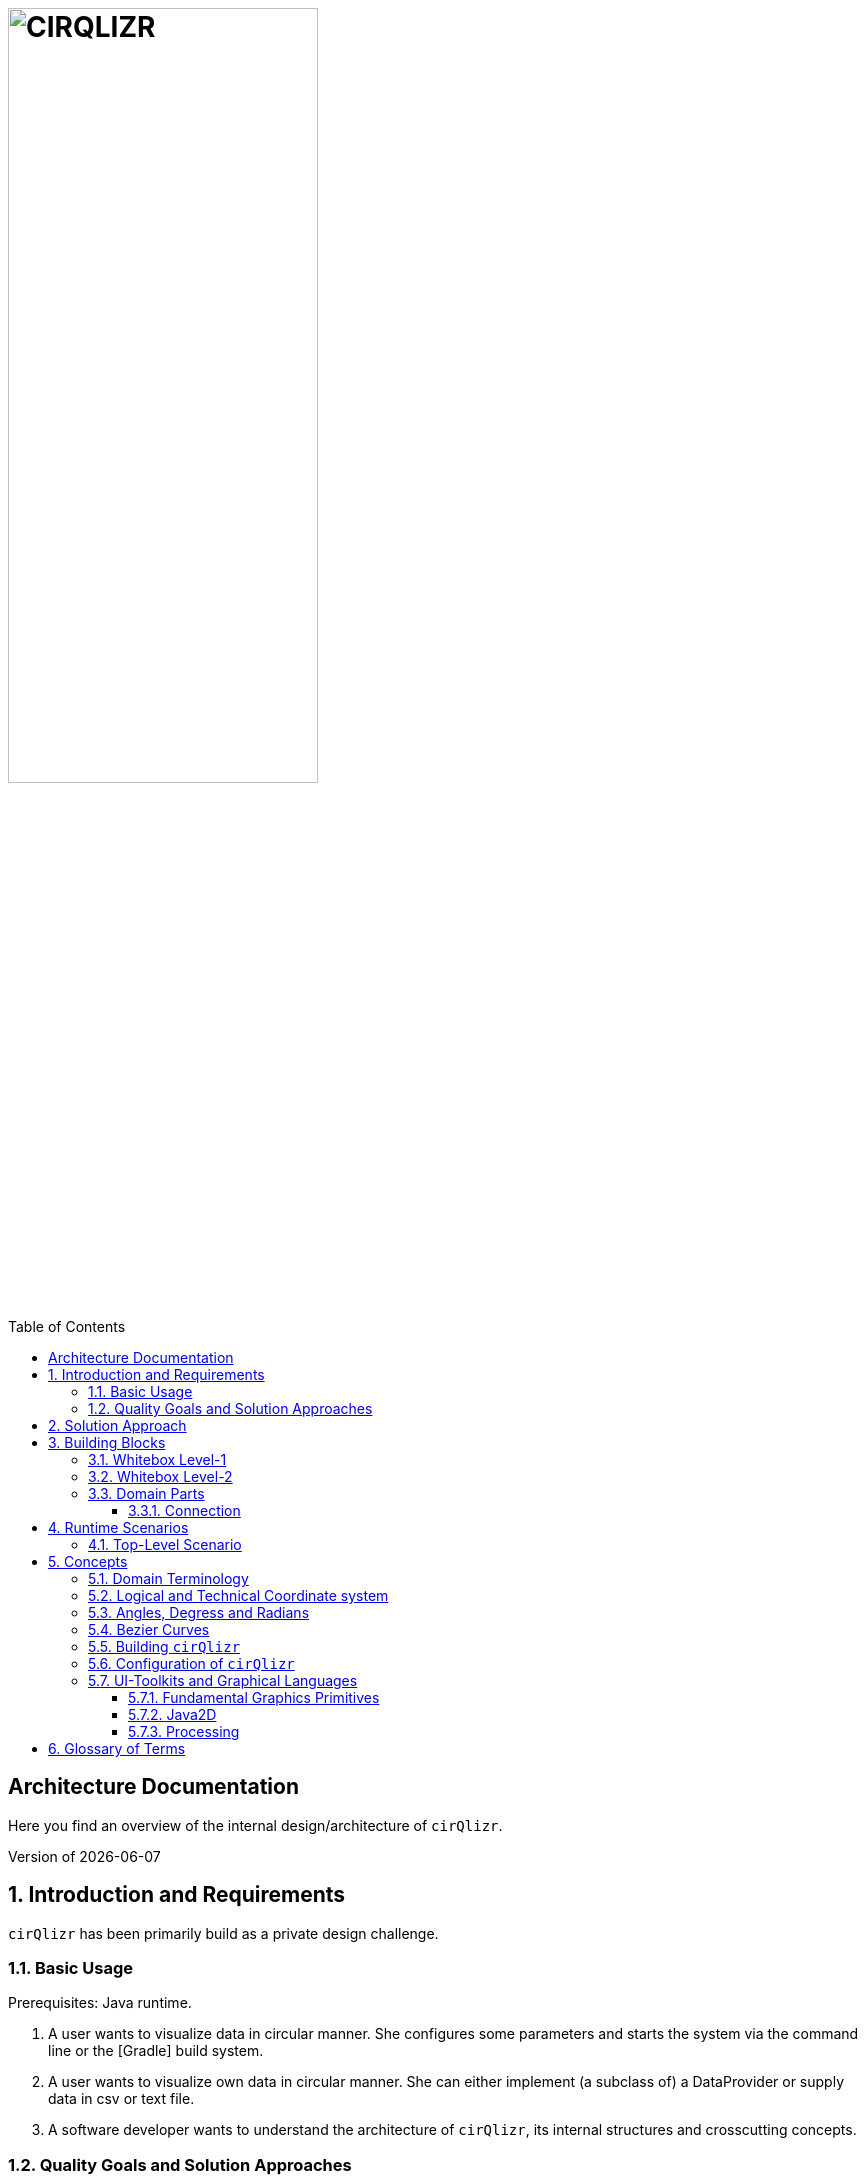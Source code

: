 :toc:
:toclevels: 4
:toc-position: left

= image:./images/cirQlizr-logo.png[CIRQLIZR, 60%]

:numbered!:
== Architecture Documentation

:imagesdir: ./images
:experimental:
:email: gernot.starke@innoq.com
:date: {docdate}
:numbered:

Here you find an overview of the internal
design/architecture of kbd:[cirQlizr].

[small]#Version of {docdate}#

== Introduction and Requirements
kbd:[cirQlizr] has been primarily build as a private design challenge.


=== Basic Usage

Prerequisites: Java runtime.

. A user wants to visualize data in circular manner. She configures some parameters
 and starts the system via the command line or the [Gradle] build system.

. A user wants to visualize own data in circular manner. She can either
implement (a subclass of) a DataProvider or supply data in csv or text file.

. A software developer wants to understand the architecture of kbd:[cirQlizr],
its internal structures and crosscutting concepts.

=== Quality Goals and Solution Approaches

[options="header", cols="1,2,4a,4a"]
.Quality-Goals
|===
| Priority | Quality-Goal | Scenario | Approach

| 1        | Flexibility
| kbd:[cirQlizr] supports multiple UI technologies, e.g:

* Java2D
* JavaFX
* <<svg, SVG>>
* <<Processing>>

| Strictly separate _domain_ from _technical_ components within
the software design, so UI-technology can be changed without modification
to domain parts.

| 2        | Flexibility
| Details of output devices (like resolution), number of lines/connections,
colors etc. can be configured.
| File-based configuration, handled by `Configuration` class.
|===


== Solution Approach

Adhere to the _separation of concern_ design principle:

* separate user-interface technology from the _domain_ of circular
computation, segments and connections

See <<Building-Blocks>> for details.

[[Building-Blocks]]
== Building Blocks

=== Whitebox Level-1

kbd:[cirQlizr] implementation has been split into three major
building blocks
[[cirqulizer-overview]]
.Cirqulizer Whitebox (overview)
image::cirqlizr-overview.png[width="70%"]

[cols="1a,3a,2a", options="header"]
.Cirqulizer Level-1 Building Blocks
|===
| Name | Explanation | Sources

| Application Controller  | Creates a valid configuration and
instantiates the domain- and technical components.
| `org.cirqlizr.Application`, `org.cirqlizr.configuration`

| Domain Calculation | Calculates the (logical) coordinates and shapes
of Segments and their sizes, connections and connection-nodes.
| `org.cirqlizr.domain`

| Domain Data | Provides data in either numerical or textual format to
the calculation.
| `org.cirqlirz.domain.data`

| Graphical Output
|
* Either renders an image on the screen (by using a UI toolkit
  like Java2D or JavaFX) or creates an image file (e.g. -><<processing>> or -><<SVG>>)
* Transforms logical to physical -><<coordinates>>.

| `org.cirqlirz.ui`

|===


=== Whitebox Level-2


[[cirqulizer-whitebox]]
.Cirqulizer Whitebox Level-2 (detailed design)
image::building-blocks-level-2.png[width="80%"]

[cols="1a,3a", options="header"]
.Cirqulizer Level-2 Building Blocks
|===
| Name | Explanation

| ConnectionNode  | A point belonging to a -> Segment where a ->Connection begins
or ends. ConnectionNodes are evenly distributed along their Segment.

| Segment | Part of the circle, associated to zero or more ->Connections.
Correspond to elements of the value-set.

|===

=== Domain Parts
The classes shown in blue within figure <<cirqulizer-whitebox>> belong to the
technology-neutral domain-part of kbd:[cirQlizr]. All domain calculations
are performed within a purely mathematical coordinate system
(with a resolution of currently 1000 units) and later transformed into one or more
technical coordinate systems having configurable resolutions.

Section <<coordinates, Concepts/Coordinate-Systems>> explains the details
of this _separation of concern_.

TODO: explain coordinate transformation

==== Connection
A Connection can be a (currently quadratic) <<bezier-curves,Bezier curve>> or
a straight line.


== Runtime Scenarios
=== Top-Level Scenario


[[top-leve-scenario]]
.Cirqulizer Scenario (Top-Level)
image::top-level-scenario.png[width="80%"]

[cols="1a,3a", options="header"]
|===
| Interaction | Explanation
| main        | call main method of class `Application`
| init configuration | parse command line, read configuration file
  and create `Configuration` object
| check configuration | simple plausibility checks of domain-configuration,
e.g. is the available data sufficient to create the
configured number of connections?
| init segments and connections
| two collections have to be created: (see <<domain-terms>> for details)

* segments (with their coordinates and sizes (extends)), independend of any connections.
* connections - for which we need the connectionNodes on the respective segments.
| show | create the visual representation in one of the supported UI technologies,
e.g. Java2D, JavaFX, <<Processing, processing>> or <<svg,SVG>>.
|===


== Concepts

[[domain-terms]]
=== Domain Terminology

[[coordinates]]
=== Logical and Technical Coordinate system

All calculations are initially performed by domain classes within
a logical coordinate system with typical mathematical orientation
(x and y axis point right/upwards). Within this coordinate system,
the circle where we create segments and connections has a
radius of 1000 units.

[[logical-coord-system]]
.Logical Coordinate System
image::logical-coords.jpg[]

In the diagram you find one (Bezier) connection (green line) together
with its two ConnectionNodes and the Bezier control point.


=== Angles, Degress and Radians

// TODO

[[bezier-curves]]
=== Bezier Curves

// TODO


=== Building kbd:[cirQlizr]

// TODO


=== Configuration of kbd:[cirQlizr]
kbd:[cirQlizr] expects configuration options to be specified
in the file `cirQlirz.config`, which is read upon startup.

TODO: Supply the filename as command-line parameter.

The comments provided in that file should be sufficient
to understand most of the parameters.

=== UI-Toolkits and Graphical Languages
kbd:[cirQlizr] currently supports Java2D, but is designed to support
JavaFX, SVG and Processing without code changes to its core.

==== Fundamental Graphics Primitives
// TODO

* Angle
* Arc
* Shape (Rectangle, Ellipse)
* Line and (Bezier) Curve


==== Java2D

==== Processing
The https://processing.org/reference/[Processing language] contains many
constructs known from UI toolkits like Java2D.

== Glossary of Terms

BCP:: Bezier Control point.
cirQlizr:: Circular Visualizer
POO:: Point of origin (in a coordinate system)
value-set:: The set of (distinct!) values that are part of the data to be visualized.
In case of numbers, the value-set consists of the digits from 0 to 9.

[[processing]]
https://processing.org/[Processing]:: From their website:
"Processing is a flexible software sketchbook and a language for
learning how to code within the context of visual arts."

A domain-specific language plus corresponding development and runtime tools to
describe and implement graphics, both in 2D and 3D. Processing is implemented
in Java and is available for JavaScript too. kbd:[cirQlizr] uses the Processing language
as one output format.

[[svg]]
http://www.w3.org/Graphics/SVG/[SVG]:: Scalable Vector Graphics.
SVG is a markup language for describing two-dimensional
graphics.
